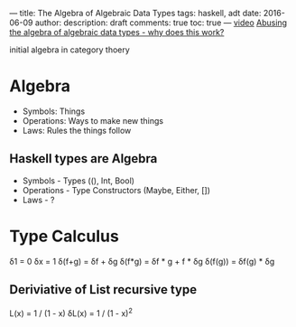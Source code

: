 ---
title:  The Algebra of Algebraic Data Types
tags: haskell, adt
date: 2016-06-09
author:
description: draft
comments: true
toc: true
---
[[https://www.youtube.com/watch?v=YScIPA8RbVE][video]]
[[https://stackoverflow.com/questions/9190352/abusing-the-algebra-of-algebraic-data-types-why-does-this-work][Abusing the algebra of algebraic data types - why does this work?]]


initial algebra in category thoery


* Algebra
- Symbols: Things
- Operations: Ways to make new things
- Laws: Rules the things follow

** Haskell types are Algebra
 - Symbols - Types ((), Int, Bool)
 - Operations - Type Constructors (Maybe, Either, [])
 - Laws - ?



* Type Calculus
δ1 = 0
δx = 1
δ(f+g) = δf + δg
δ(f*g) = δf * g + f * δg
δ(f(g)) = δf(g) * δg


** Deriviative of List recursive type
   L(x) = 1 / (1 - x)
   δL(x) = 1 / (1 - x)^2
